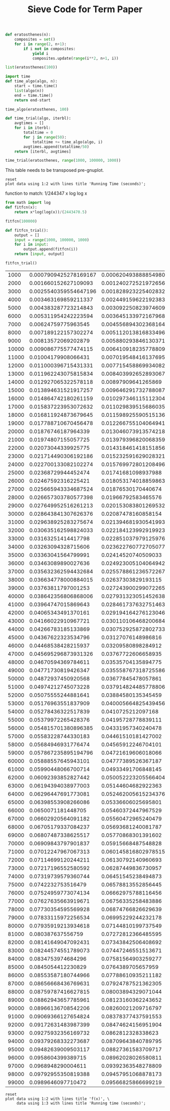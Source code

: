 #+TITLE: Sieve Code for Term Paper

#+BEGIN_SRC python :session
def eratosthenes(n):
    composites = set()
    for i in range(2, n+1):
        if i not in composites:
            yield i
            composites.update(range(i**2, n+1, i))
#+END_SRC

#+RESULTS:

#+BEGIN_SRC python :session
list(eratosthenes(100))
#+END_SRC

#+RESULTS:
| 2 | 3 | 5 | 7 | 11 | 13 | 17 | 19 | 23 | 29 | 31 | 37 | 41 | 43 | 47 | 53 | 59 | 61 | 67 | 71 | 73 | 79 | 83 | 89 | 97 |

#+BEGIN_SRC python :session
import time
def time_algo(algo, n):
    start = time.time()
    list(algo(n))
    end = time.time()
    return end-start

#+END_SRC

#+RESULTS:

#+BEGIN_SRC python :session
time_algo(eratosthenes, 100)
#+END_SRC

#+RESULTS:
: 1.00135803223e-05

#+BEGIN_SRC python :session
def time_trial(algo, iterbl):
    avgtimes = []
    for i in iterbl:
        totaltime = 0
        for j in range(50):
            totaltime += time_algo(algo, i)
        avgtimes.append(totaltime/50)
    return [iterbl, avgtimes]
#+END_SRC

#+RESULTS:

#+BEGIN_SRC python :session
time_trial(eratosthenes, range(1000, 100000, 1000))
#+END_SRC

#+name: table
#+RESULTS:
|  1000 | 0.0006204938888549805 |
|  2000 | 0.0012402725219726562 |
|  3000 | 0.0018289232254028321 |
|  4000 |  0.002449159622192383 |
|  5000 | 0.0030922508239746094 |
|  6000 | 0.0036451339721679686 |
|  7000 |  0.004556894302368164 |
|  8000 |  0.005112013816833496 |
|  9000 | 0.0058802938461303715 |
| 10000 |  0.006410918235778809 |
| 11000 |  0.007019548416137695 |
| 12000 |  0.007715458869934082 |
| 13000 |  0.008403992652893067 |
| 14000 |   0.00897909641265869 |
| 15000 |  0.009646291732788087 |
| 16000 |  0.010297346115112304 |
| 17000 |  0.011029839515686035 |
| 18000 |  0.011598925590515136 |
| 19000 |  0.012266755104064941 |
| 20000 |  0.013046073913574218 |
| 21000 |  0.013979396820068359 |
| 22000 |  0.014318461418151856 |
| 23000 |  0.015232591629028321 |
| 24000 |  0.015769972801208496 |
| 25000 |   0.01741681098937988 |
| 26000 |  0.018053174018859863 |
| 27000 |   0.01876530170440674 |
| 28000 |   0.01966792583465576 |
| 29000 |  0.020153083801269532 |
| 30000 |   0.02087478160858154 |
| 31000 |  0.021394681930541993 |
| 32000 |  0.022184123992919923 |
| 33000 |  0.022851037979125976 |
| 34000 |  0.023622760772705077 |
| 35000 |   0.02414520740509033 |
| 36000 |  0.024923005104064942 |
| 37000 |  0.025578861236572267 |
| 38000 |   0.02637303829193115 |
| 39000 |  0.027243900299072265 |
| 40000 |  0.027931323051452638 |
| 41000 |  0.028461737632751463 |
| 42000 |  0.029194164276123046 |
| 43000 |  0.030110106468200684 |
| 44000 |  0.030752925872802733 |
| 45000 |   0.03127076148986816 |
| 46000 |   0.03209580898284912 |
| 47000 |   0.03767722606658935 |
| 48000 |   0.03535704135894775 |
| 49000 |  0.035558767318725586 |
| 50000 |   0.03677845478057861 |
| 51000 |  0.037914824485778806 |
| 52000 |   0.03884580135345459 |
| 53000 |  0.040005664825439456 |
| 54000 |    0.0410725212097168 |
| 55000 |   0.04195728778839111 |
| 56000 |   0.04331957340240478 |
| 57000 |   0.04461510181427002 |
| 58000 |   0.04565912246704101 |
| 59000 |   0.04721619606018066 |
| 60000 |   0.04777389526367187 |
| 61000 |   0.04933491706848145 |
| 62000 |  0.050052223205566404 |
| 63000 |   0.05144604682922363 |
| 64000 |  0.052462005615234376 |
| 65000 |   0.05336606025695801 |
| 66000 |   0.05460372447967529 |
| 67000 |   0.05560472965240479 |
| 68000 |   0.05693681240081787 |
| 69000 |   0.05770868301391602 |
| 70000 |   0.05915668487548828 |
| 71000 |  0.060145816802978515 |
| 72000 |   0.06130792140960693 |
| 73000 |   0.06287449836730957 |
| 74000 |   0.06451545238494873 |
| 75000 |   0.06578813552856445 |
| 76000 |   0.06662975788116456 |
| 77000 |   0.06756335258483886 |
| 78000 |   0.06874766826629639 |
| 79000 |   0.06995229244232178 |
| 80000 |   0.07144810199737549 |
| 81000 |   0.07272812366485595 |
| 82000 |   0.07343842506408692 |
| 83000 |   0.07447246551513671 |
| 84000 |   0.07581564903259277 |
| 85000 |    0.0764389705657959 |
| 86000 |   0.07788610935211182 |
| 87000 |   0.07924787521362305 |
| 88000 |   0.08003894329071044 |
| 89000 |   0.08123160362243652 |
| 90000 |   0.08260021209716797 |
| 91000 |   0.08378377437591553 |
| 92000 |   0.08474624156951904 |
| 93000 |    0.0862812328338623 |
| 94000 |   0.08709643840789795 |
| 95000 |   0.08827361583709717 |
| 96000 |   0.08962028026580811 |
| 97000 |   0.09392363548278809 |
| 98000 |   0.09457951068878173 |
| 99000 |   0.09566825866699219 |



This table needs to be transposed pre-gnuplot.


#+BEGIN_SRC gnuplot :var data=table :file erat.png
reset
plot data using 1:2 with lines title 'Running Time (seconds)';
#+END_SRC

#+RESULTS:
[[file:erat.png]]

function to match: 1/244347 x log log x

#+BEGIN_SRC python :session
from math import log
def fitfcn(x):
    return x*log(log(x))/(2443470.5)
#+END_SRC

#+RESULTS:

#+BEGIN_SRC python :session
fitfcn(100000)

#+END_SRC

#+RESULTS:
: 0.0999999941756

#+BEGIN_SRC python :session
def fitfcn_trial():
    output = []
    input = range(1000, 100000, 1000)
    for i in input:
        output.append(fitfcn(i))
    return [input, output]
#+END_SRC

#+RESULTS:

#+BEGIN_SRC python :session
fitfcn_trial()
#+END_SRC

#+name: table2
#+RESULTS:
|  1000 | 0.0007909425278169167 |
|  2000 |  0.001660152627109093 |
|  3000 | 0.0025540359554647196 |
|  4000 |  0.003463169859211337 |
|  5000 |  0.004383287723214843 |
|  6000 |  0.005311954242223594 |
|  7000 |   0.00624759775963545 |
|  8000 |  0.007189122157302274 |
|  9000 |   0.00813572069202879 |
| 10000 |  0.009086775577474115 |
| 11000 |   0.01004179908066431 |
| 12000 |  0.011000396715431331 |
| 13000 |  0.011962243075815834 |
| 14000 |  0.012927065322578118 |
| 15000 |  0.013894631521917257 |
| 16000 |  0.014864742180261159 |
| 17000 |  0.015837223953072632 |
| 18000 |  0.016811924873679645 |
| 19000 |  0.017788710670456478 |
| 20000 |   0.01876746187964339 |
| 21000 |   0.01974807155057725 |
| 22000 |   0.02073044339925775 |
| 23000 |  0.021714490306192186 |
| 24000 |  0.022700133082102274 |
| 25000 |   0.02368729944452474 |
| 26000 |   0.02467592316225421 |
| 27000 |  0.025665943334687524 |
| 28000 |  0.026657303780577398 |
| 29000 |  0.027649952516261213 |
| 30000 |  0.028643841307626376 |
| 31000 |  0.029638925283275674 |
| 32000 |  0.030635162598824033 |
| 33000 |   0.03163251414417798 |
| 34000 |   0.03263094328715606 |
| 35000 |   0.03363041564799991 |
| 36000 |   0.03463089890027636 |
| 37000 |  0.035632362594432684 |
| 38000 |  0.036634778000884015 |
| 39000 |   0.03763811797001253 |
| 40000 |  0.038642356806868006 |
| 41000 |   0.03964747015869643 |
| 42000 |   0.04065343491370161 |
| 43000 |   0.04166022910967721 |
| 44000 |   0.04266783185133869 |
| 45000 |   0.04367622323534796 |
| 46000 |   0.04468538428215937 |
| 47000 |  0.045695296873931326 |
| 48000 |   0.04670594369784611 |
| 49000 |   0.04771730819426347 |
| 50000 |   0.04872937450920568 |
| 51000 |   0.04974212745073228 |
| 52000 |   0.05075555244881641 |
| 53000 |   0.05176963551837909 |
| 54000 |   0.05278436322517839 |
| 55000 |   0.05379972265428376 |
| 56000 |  0.054815701380896385 |
| 57000 |   0.05583228744330183 |
| 58000 |   0.05684946931776474 |
| 59000 |  0.057867235895194796 |
| 60000 |   0.05888557645943101 |
| 61000 |   0.05990448066700714 |
| 62000 |   0.06092393852827442 |
| 63000 |   0.06194394038977003 |
| 64000 |   0.06296447691773081 |
| 65000 |   0.06398553908266086 |
| 66000 |    0.0650071181448705 |
| 67000 |   0.06602920564091182 |
| 68000 |   0.06705179337084237 |
| 69000 |   0.06807487338625517 |
| 70000 |   0.06909843797901837 |
| 71000 |   0.07012247967067313 |
| 72000 |   0.07114699120244211 |
| 73000 |   0.07217196552580592 |
| 74000 |   0.07319739579360744 |
| 75000 |    0.0742232753516479 |
| 76000 |   0.07524959773074134 |
| 77000 |   0.07627635663919671 |
| 78000 |   0.07730354595569928 |
| 79000 |   0.07833115972256534 |
| 80000 |   0.07935919213934618 |
| 81000 |     0.080387637556759 |
| 82000 |   0.08141649047092431 |
| 83000 |   0.08244574551789073 |
| 84000 |    0.0834753974684296 |
| 85000 |    0.0845054412230829 |
| 86000 |   0.08553587180744966 |
| 87000 |   0.08656668436769631 |
| 88000 |   0.08759787416627815 |
| 89000 |   0.08862943657785961 |
| 90000 |   0.08966136708542206 |
| 91000 |   0.09069366127654824 |
| 92000 |   0.09172631483987399 |
| 93000 |   0.09275932356169732 |
| 94000 |   0.09379268332273687 |
| 95000 |   0.09482639009503117 |
| 96000 |    0.0958604399389715 |
| 97000 |    0.0968948290004611 |
| 98000 |   0.09792955350819388 |
| 99000 |    0.0989646097710472 |


#+name: table3
#+RESULTS:
|  1000 | 0.0007909425278169167 | 0.0006204938888549805 |
|  2000 |  0.001660152627109093 | 0.0012402725219726562 |
|  3000 | 0.0025540359554647196 | 0.0018289232254028321 |
|  4000 |  0.003463169859211337 |  0.002449159622192383 |
|  5000 |  0.004383287723214843 | 0.0030922508239746094 |
|  6000 |  0.005311954242223594 | 0.0036451339721679686 |
|  7000 |   0.00624759775963545 |  0.004556894302368164 |
|  8000 |  0.007189122157302274 |  0.005112013816833496 |
|  9000 |   0.00813572069202879 | 0.0058802938461303715 |
| 10000 |  0.009086775577474115 |  0.006410918235778809 |
| 11000 |   0.01004179908066431 |  0.007019548416137695 |
| 12000 |  0.011000396715431331 |  0.007715458869934082 |
| 13000 |  0.011962243075815834 |  0.008403992652893067 |
| 14000 |  0.012927065322578118 |   0.00897909641265869 |
| 15000 |  0.013894631521917257 |  0.009646291732788087 |
| 16000 |  0.014864742180261159 |  0.010297346115112304 |
| 17000 |  0.015837223953072632 |  0.011029839515686035 |
| 18000 |  0.016811924873679645 |  0.011598925590515136 |
| 19000 |  0.017788710670456478 |  0.012266755104064941 |
| 20000 |   0.01876746187964339 |  0.013046073913574218 |
| 21000 |   0.01974807155057725 |  0.013979396820068359 |
| 22000 |   0.02073044339925775 |  0.014318461418151856 |
| 23000 |  0.021714490306192186 |  0.015232591629028321 |
| 24000 |  0.022700133082102274 |  0.015769972801208496 |
| 25000 |   0.02368729944452474 |   0.01741681098937988 |
| 26000 |   0.02467592316225421 |  0.018053174018859863 |
| 27000 |  0.025665943334687524 |   0.01876530170440674 |
| 28000 |  0.026657303780577398 |   0.01966792583465576 |
| 29000 |  0.027649952516261213 |  0.020153083801269532 |
| 30000 |  0.028643841307626376 |   0.02087478160858154 |
| 31000 |  0.029638925283275674 |  0.021394681930541993 |
| 32000 |  0.030635162598824033 |  0.022184123992919923 |
| 33000 |   0.03163251414417798 |  0.022851037979125976 |
| 34000 |   0.03263094328715606 |  0.023622760772705077 |
| 35000 |   0.03363041564799991 |   0.02414520740509033 |
| 36000 |   0.03463089890027636 |  0.024923005104064942 |
| 37000 |  0.035632362594432684 |  0.025578861236572267 |
| 38000 |  0.036634778000884015 |   0.02637303829193115 |
| 39000 |   0.03763811797001253 |  0.027243900299072265 |
| 40000 |  0.038642356806868006 |  0.027931323051452638 |
| 41000 |   0.03964747015869643 |  0.028461737632751463 |
| 42000 |   0.04065343491370161 |  0.029194164276123046 |
| 43000 |   0.04166022910967721 |  0.030110106468200684 |
| 44000 |   0.04266783185133869 |  0.030752925872802733 |
| 45000 |   0.04367622323534796 |   0.03127076148986816 |
| 46000 |   0.04468538428215937 |   0.03209580898284912 |
| 47000 |  0.045695296873931326 |   0.03767722606658935 |
| 48000 |   0.04670594369784611 |   0.03535704135894775 |
| 49000 |   0.04771730819426347 |  0.035558767318725586 |
| 50000 |   0.04872937450920568 |   0.03677845478057861 |
| 51000 |   0.04974212745073228 |  0.037914824485778806 |
| 52000 |   0.05075555244881641 |   0.03884580135345459 |
| 53000 |   0.05176963551837909 |  0.040005664825439456 |
| 54000 |   0.05278436322517839 |    0.0410725212097168 |
| 55000 |   0.05379972265428376 |   0.04195728778839111 |
| 56000 |  0.054815701380896385 |   0.04331957340240478 |
| 57000 |   0.05583228744330183 |   0.04461510181427002 |
| 58000 |   0.05684946931776474 |   0.04565912246704101 |
| 59000 |  0.057867235895194796 |   0.04721619606018066 |
| 60000 |   0.05888557645943101 |   0.04777389526367187 |
| 61000 |   0.05990448066700714 |   0.04933491706848145 |
| 62000 |   0.06092393852827442 |  0.050052223205566404 |
| 63000 |   0.06194394038977003 |   0.05144604682922363 |
| 64000 |   0.06296447691773081 |  0.052462005615234376 |
| 65000 |   0.06398553908266086 |   0.05336606025695801 |
| 66000 |    0.0650071181448705 |   0.05460372447967529 |
| 67000 |   0.06602920564091182 |   0.05560472965240479 |
| 68000 |   0.06705179337084237 |   0.05693681240081787 |
| 69000 |   0.06807487338625517 |   0.05770868301391602 |
| 70000 |   0.06909843797901837 |   0.05915668487548828 |
| 71000 |   0.07012247967067313 |  0.060145816802978515 |
| 72000 |   0.07114699120244211 |   0.06130792140960693 |
| 73000 |   0.07217196552580592 |   0.06287449836730957 |
| 74000 |   0.07319739579360744 |   0.06451545238494873 |
| 75000 |    0.0742232753516479 |   0.06578813552856445 |
| 76000 |   0.07524959773074134 |   0.06662975788116456 |
| 77000 |   0.07627635663919671 |   0.06756335258483886 |
| 78000 |   0.07730354595569928 |   0.06874766826629639 |
| 79000 |   0.07833115972256534 |   0.06995229244232178 |
| 80000 |   0.07935919213934618 |   0.07144810199737549 |
| 81000 |     0.080387637556759 |   0.07272812366485595 |
| 82000 |   0.08141649047092431 |   0.07343842506408692 |
| 83000 |   0.08244574551789073 |   0.07447246551513671 |
| 84000 |    0.0834753974684296 |   0.07581564903259277 |
| 85000 |    0.0845054412230829 |    0.0764389705657959 |
| 86000 |   0.08553587180744966 |   0.07788610935211182 |
| 87000 |   0.08656668436769631 |   0.07924787521362305 |
| 88000 |   0.08759787416627815 |   0.08003894329071044 |
| 89000 |   0.08862943657785961 |   0.08123160362243652 |
| 90000 |   0.08966136708542206 |   0.08260021209716797 |
| 91000 |   0.09069366127654824 |   0.08378377437591553 |
| 92000 |   0.09172631483987399 |   0.08474624156951904 |
| 93000 |   0.09275932356169732 |    0.0862812328338623 |
| 94000 |   0.09379268332273687 |   0.08709643840789795 |
| 95000 |   0.09482639009503117 |   0.08827361583709717 |
| 96000 |    0.0958604399389715 |   0.08962028026580811 |
| 97000 |    0.0968948290004611 |   0.09392363548278809 |
| 98000 |   0.09792955350819388 |   0.09457951068878173 |
| 99000 |    0.0989646097710472 |   0.09566825866699219 |

#+BEGIN_SRC gnuplot :var data=table3 :file erat3.png :results output
reset
plot data using 1:2 with lines title 'f(x)', \
     data using 1:3 with lines title 'Running time (seconds)';
#+END_SRC

#+RESULTS:
[[file:erat3.png]]

